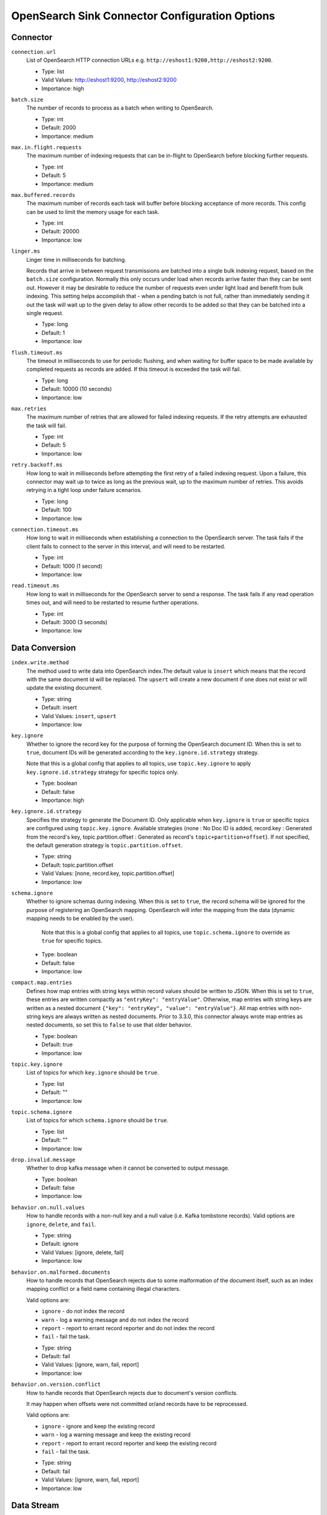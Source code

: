 =========================================
OpenSearch Sink Connector Configuration Options
=========================================

Connector
^^^^^^^^^

``connection.url``
  List of OpenSearch HTTP connection URLs e.g. ``http://eshost1:9200,http://eshost2:9200``.

  * Type: list
  * Valid Values: http://eshost1:9200, http://eshost2:9200
  * Importance: high

``batch.size``
  The number of records to process as a batch when writing to OpenSearch.

  * Type: int
  * Default: 2000
  * Importance: medium

``max.in.flight.requests``
  The maximum number of indexing requests that can be in-flight to OpenSearch before blocking further requests.

  * Type: int
  * Default: 5
  * Importance: medium

``max.buffered.records``
  The maximum number of records each task will buffer before blocking acceptance of more records. This config can be used to limit the memory usage for each task.

  * Type: int
  * Default: 20000
  * Importance: low

``linger.ms``
  Linger time in milliseconds for batching.

  Records that arrive in between request transmissions are batched into a single bulk indexing request, based on the ``batch.size`` configuration. Normally this only occurs under load when records arrive faster than they can be sent out. However it may be desirable to reduce the number of requests even under light load and benefit from bulk indexing. This setting helps accomplish that - when a pending batch is not full, rather than immediately sending it out the task will wait up to the given delay to allow other records to be added so that they can be batched into a single request.

  * Type: long
  * Default: 1
  * Importance: low

``flush.timeout.ms``
  The timeout in milliseconds to use for periodic flushing, and when waiting for buffer space to be made available by completed requests as records are added. If this timeout is exceeded the task will fail.

  * Type: long
  * Default: 10000 (10 seconds)
  * Importance: low

``max.retries``
  The maximum number of retries that are allowed for failed indexing requests. If the retry attempts are exhausted the task will fail.

  * Type: int
  * Default: 5
  * Importance: low

``retry.backoff.ms``
  How long to wait in milliseconds before attempting the first retry of a failed indexing request. Upon a failure, this connector may wait up to twice as long as the previous wait, up to the maximum number of retries. This avoids retrying in a tight loop under failure scenarios.

  * Type: long
  * Default: 100
  * Importance: low

``connection.timeout.ms``
  How long to wait in milliseconds when establishing a connection to the OpenSearch server. The task fails if the client fails to connect to the server in this interval, and will need to be restarted.

  * Type: int
  * Default: 1000 (1 second)
  * Importance: low

``read.timeout.ms``
  How long to wait in milliseconds for the OpenSearch server to send a response. The task fails if any read operation times out, and will need to be restarted to resume further operations.

  * Type: int
  * Default: 3000 (3 seconds)
  * Importance: low

Data Conversion
^^^^^^^^^^^^^^^

``index.write.method``
  The method used to write data into OpenSearch index.The default value is ``insert`` which means that the record with the same document id will be replaced. The ``upsert`` will create a new document if one does not exist or will update the existing document.

  * Type: string
  * Default: insert
  * Valid Values: ``insert``, ``upsert``
  * Importance: low

``key.ignore``
  Whether to ignore the record key for the purpose of forming the OpenSearch document ID. When this is set to ``true``, document IDs will be generated according to the ``key.ignore.id.strategy`` strategy.

  Note that this is a global config that applies to all topics, use ``topic.key.ignore`` to apply ``key.ignore.id.strategy`` strategy for specific topics only.

  * Type: boolean
  * Default: false
  * Importance: high

``key.ignore.id.strategy``
  Specifies the strategy to generate the Document ID. Only applicable when ``key.ignore`` is ``true`` or specific topics are configured using ``topic.key.ignore``. Available strategies {none : No Doc ID is added, record.key : Generated from the record's key, topic.partition.offset : Generated as record's ``topic+partition+offset``}. If not specified, the default generation strategy is ``topic.partition.offset``.

  * Type: string
  * Default: topic.partition.offset
  * Valid Values: [none, record.key, topic.partition.offset]
  * Importance: low

``schema.ignore``
  Whether to ignore schemas during indexing. When this is set to ``true``, the record schema will be ignored for the purpose of registering an OpenSearch mapping. OpenSearch will infer the mapping from the data (dynamic mapping needs to be enabled by the user).

   Note that this is a global config that applies to all topics, use ``topic.schema.ignore`` to override as ``true`` for specific topics.

  * Type: boolean
  * Default: false
  * Importance: low

``compact.map.entries``
  Defines how map entries with string keys within record values should be written to JSON. When this is set to ``true``, these entries are written compactly as ``"entryKey": "entryValue"``. Otherwise, map entries with string keys are written as a nested document ``{"key": "entryKey", "value": "entryValue"}``. All map entries with non-string keys are always written as nested documents. Prior to 3.3.0, this connector always wrote map entries as nested documents, so set this to ``false`` to use that older behavior.

  * Type: boolean
  * Default: true
  * Importance: low

``topic.key.ignore``
  List of topics for which ``key.ignore`` should be ``true``.

  * Type: list
  * Default: ""
  * Importance: low

``topic.schema.ignore``
  List of topics for which ``schema.ignore`` should be ``true``.

  * Type: list
  * Default: ""
  * Importance: low

``drop.invalid.message``
  Whether to drop kafka message when it cannot be converted to output message.

  * Type: boolean
  * Default: false
  * Importance: low

``behavior.on.null.values``
  How to handle records with a non-null key and a null value (i.e. Kafka tombstone records). Valid options are ``ignore``, ``delete``, and ``fail``.

  * Type: string
  * Default: ignore
  * Valid Values: [ignore, delete, fail]
  * Importance: low

``behavior.on.malformed.documents``
  How to handle records that OpenSearch rejects due to some malformation of the document itself, such as an index mapping conflict or a field name containing illegal characters. 

  Valid options are:

  - ``ignore`` - do not index the record

  - ``warn`` - log a warning message and do not index the record

  - ``report`` - report to errant record reporter and do not index the record

  - ``fail`` - fail the task.

  * Type: string
  * Default: fail
  * Valid Values: [ignore, warn, fail, report]
  * Importance: low

``behavior.on.version.conflict``
  How to handle records that OpenSearch rejects due to document's version conflicts.

  It may happen when offsets were not committed or/and records have to be reprocessed.

  Valid options are:

  - ``ignore`` - ignore and keep the existing record

  - ``warn`` - log a warning message and keep the existing record

  - ``report`` - report to errant record reporter and keep the existing record

  - ``fail`` - fail the task.

  * Type: string
  * Default: fail
  * Valid Values: [ignore, warn, fail, report]
  * Importance: low

Data Stream
^^^^^^^^^^^

``data.stream.enabled``
  Enable use of data streams. If set to true the connector will write to data streams instead of regular indices. Default is false.

  * Type: boolean
  * Default: false
  * Importance: medium

``data.stream.prefix``
  Generic data stream name to write into. If set, it will be used to construct the final data stream name in the form of {data.stream.prefix}-{topic}.

  * Type: string
  * Default: null
  * Valid Values: non-empty string
  * Importance: medium

``data.stream.timestamp.field``
  The Kafka record field to use as the timestamp for the @timestamp field in documents sent to a data stream. The default is @timestamp.

  * Type: string
  * Default: @timestamp
  * Valid Values: non-empty string
  * Importance: medium

``data.streams.existing.index.template.name``
  If data.streams.create.index.template is provided, data stream and index template will be created if it doesn't exist.

  * Type: string
  * Default: null
  * Importance: medium

Authentication
^^^^^^^^^^^^^^

``connection.username``
  The username used to authenticate with OpenSearch. The default is the null, and authentication will only be performed if  both the username and password are non-null.

  * Type: string
  * Default: null
  * Importance: medium

``connection.password``
  The password used to authenticate with OpenSearch. The default is the null, and authentication will only be performed if  both the username and password are non-null.

  * Type: password
  * Default: null
  * Importance: medium



